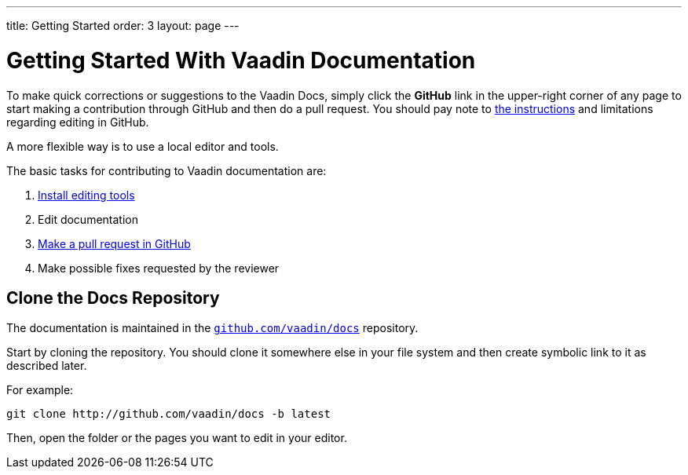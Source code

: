---
title: Getting Started
order: 3
layout: page
---

= Getting Started With Vaadin Documentation

To make quick corrections or suggestions to the Vaadin Docs, simply click the *GitHub* link in the upper-right corner of any page to start making a contribution through GitHub and then do a pull request.
You should pay note to <<editing-tools.adoc#github, the instructions>> and limitations regarding editing in GitHub.

A more flexible way is to use a local editor and tools.

The basic tasks for contributing to Vaadin documentation are:

. <<editing-tools.adoc#, Install editing tools>>
. Edit documentation
. <<submitting#, Make a pull request in GitHub>>
. Make possible fixes requested by the reviewer


[[repositories]]
== Clone the Docs Repository

The documentation is maintained in the http://github.com/vaadin/docs[`github.com/vaadin/docs`] repository.

Start by cloning the repository.
You should clone it somewhere else in your file system and then create symbolic link to it as described later.

For example:

[source,terminal]
----
git clone http://github.com/vaadin/docs -b latest
----

Then, open the folder or the pages you want to edit in your editor.
